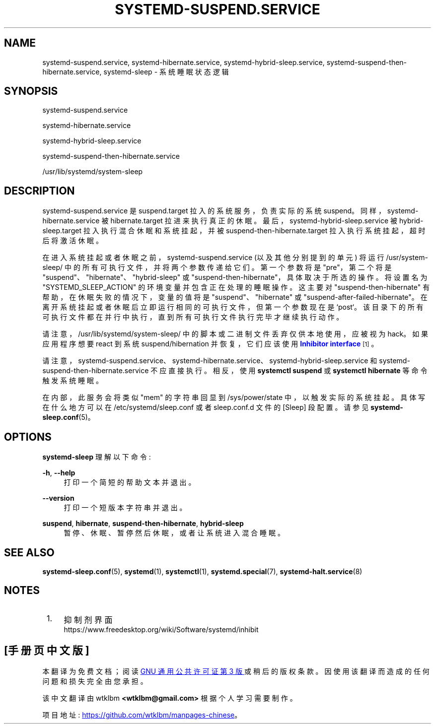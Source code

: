 .\" -*- coding: UTF-8 -*-
'\" t
.\"*******************************************************************
.\"
.\" This file was generated with po4a. Translate the source file.
.\"
.\"*******************************************************************
.TH SYSTEMD\-SUSPEND\&.SERVICE 8 "" "systemd 253" systemd\-suspend.service
.ie  \n(.g .ds Aq \(aq
.el       .ds Aq '
.\" -----------------------------------------------------------------
.\" * Define some portability stuff
.\" -----------------------------------------------------------------
.\" ~~~~~~~~~~~~~~~~~~~~~~~~~~~~~~~~~~~~~~~~~~~~~~~~~~~~~~~~~~~~~~~~~
.\" http://bugs.debian.org/507673
.\" http://lists.gnu.org/archive/html/groff/2009-02/msg00013.html
.\" ~~~~~~~~~~~~~~~~~~~~~~~~~~~~~~~~~~~~~~~~~~~~~~~~~~~~~~~~~~~~~~~~~
.\" -----------------------------------------------------------------
.\" * set default formatting
.\" -----------------------------------------------------------------
.\" disable hyphenation
.nh
.\" disable justification (adjust text to left margin only)
.ad l
.\" -----------------------------------------------------------------
.\" * MAIN CONTENT STARTS HERE *
.\" -----------------------------------------------------------------
.SH NAME
systemd\-suspend.service, systemd\-hibernate.service,
systemd\-hybrid\-sleep.service, systemd\-suspend\-then\-hibernate.service,
systemd\-sleep \- 系统睡眠状态逻辑
.SH SYNOPSIS
.PP
systemd\-suspend\&.service
.PP
systemd\-hibernate\&.service
.PP
systemd\-hybrid\-sleep\&.service
.PP
systemd\-suspend\-then\-hibernate\&.service
.PP
/usr/lib/systemd/system\-sleep
.SH DESCRIPTION
.PP
systemd\-suspend\&.service 是 suspend\&.target 拉入的系统服务，负责实际的系统
suspend\&。同样，systemd\-hibernate\&.service 被 hibernate\&.target 拉进来执行真正的休眠
\&。最后，systemd\-hybrid\-sleep\&.service 被 hybrid\-sleep\&.target
拉入执行混合休眠和系统挂起，并被 suspend\-then\-hibernate\&.target 拉入执行系统挂起，超时后将激活休眠 \&。
.PP
在进入系统挂起或者休眠之前，systemd\-suspend\&.service (以及其他分别提到的单元) 将运行 /usr/system\-sleep/
中的所有可执行文件，并将两个参数传递给它们 \&。第一个参数将是 "pre"，第二个将是
"suspend"、"hibernate"、"hybrid\-sleep" 或 "suspend\-then\-hibernate"，具体取决于所选的操作
\&。将设置名为 "SYSTEMD_SLEEP_ACTION" 的环境变量并包含正在处理 \& 的睡眠操作。这主要对
"suspend\-then\-hibernate" 有帮助，在休眠失败的情况下，变量的值将是 "suspend"、"hibernate" 或
"suspend\-after\-failed\-hibernate"\&。在离开系统挂起或者休眠后立即运行相同的可执行文件，但第一个参数现在是
`post`\&。该目录下的所有可执行文件都在并行中执行，直到所有可执行文件执行完毕 \& 才继续执行动作。
.PP
请注意，/usr/lib/systemd/system\-sleep/ 中的脚本或二进制文件丢弃仅供本地使用，应被视为 hack\&。如果应用程序想要
react 到系统 suspend/hibernation 并恢复，它们应该使用 \m[blue]\fBInhibitor interface\fP\m[]\&\s-2\u[1]\d\s+2\&。
.PP
请注意，systemd\-suspend\&.service、systemd\-hibernate\&.service、systemd\-hybrid\-sleep\&.service
和 systemd\-suspend\-then\-hibernate\&.service 不应直接执行 \&。相反，使用 \fBsystemctl suspend\fP 或 \fBsystemctl hibernate\fP\& 等命令触发系统睡眠。
.PP
在内部，此服务会将类似 "mem" 的字符串回显到 /sys/power/state 中，以触发实际的系统挂起 \&。具体写在什么地方可以在
/etc/systemd/sleep\&.conf 或者 sleep\&.conf\&.d 文件的 [Sleep] 段配置 \&。请参见
\fBsystemd\-sleep.conf\fP(5)\&。
.SH OPTIONS
.PP
\fBsystemd\-sleep\fP 理解以下命令:
.PP
\fB\-h\fP, \fB\-\-help\fP
.RS 4
打印一个简短的帮助文本并退出 \&。
.RE
.PP
\fB\-\-version\fP
.RS 4
打印一个短版本字符串并退出 \&。
.RE
.PP
\fBsuspend\fP, \fBhibernate\fP, \fBsuspend\-then\-hibernate\fP, \fBhybrid\-sleep\fP
.RS 4
暂停、休眠、暂停然后休眠，或者让系统进入混合睡眠 \&。
.RE
.SH "SEE ALSO"
.PP
\fBsystemd\-sleep.conf\fP(5), \fBsystemd\fP(1), \fBsystemctl\fP(1),
\fBsystemd.special\fP(7), \fBsystemd\-halt.service\fP(8)
.SH NOTES
.IP " 1." 4
抑制剂界面
.RS 4
\%https://www.freedesktop.org/wiki/Software/systemd/inhibit
.RE
.PP
.SH [手册页中文版]
.PP
本翻译为免费文档；阅读
.UR https://www.gnu.org/licenses/gpl-3.0.html
GNU 通用公共许可证第 3 版
.UE
或稍后的版权条款。因使用该翻译而造成的任何问题和损失完全由您承担。
.PP
该中文翻译由 wtklbm
.B <wtklbm@gmail.com>
根据个人学习需要制作。
.PP
项目地址:
.UR \fBhttps://github.com/wtklbm/manpages-chinese\fR
.ME 。
